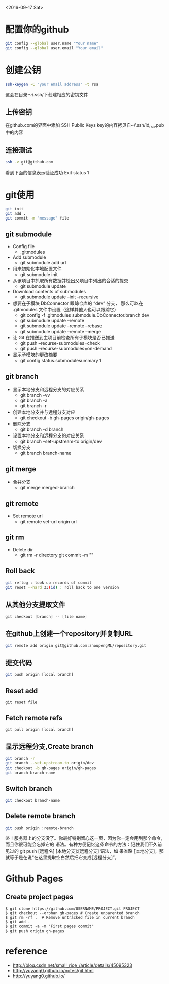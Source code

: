 <2016-09-17 Sat>
* 配置你的github
#+BEGIN_SRC sh
git config --global user.name "Your name"
git config --global user.email "Your email"
#+END_SRC

* 创建公钥
#+BEGIN_SRC sh
ssh-keygen -C "your email address" -t rsa
#+END_SRC
这会在目录～/.ssh/下创建相应的密钥文件

** 上传密钥

在github.com的界面中添加 SSH Public Keys
key的内容拷贝自~/.ssh/id_rsa.pub中的内容

** 连接测试
#+BEGIN_SRC sh
ssh -v git@github.com 
#+END_SRC
看到下面的信息表示验证成功
Exit status 1



* git使用
#+BEGIN_SRC sh
git init
git add .
git commit -m "message" file
#+END_SRC
** git submodule
   - Config file
     - .gitmodules

   - Add submodule
     - git submodule add url

   - 用来初始化本地配置文件
     - git submodule init

   - 从该项目中抓取所有数据并检出父项目中列出的合适的提交
     - git submodule update

   - Download contents of submodules
     - git submodule update --init --recursive

   - 想要在子模块 DbConnector 跟踪仓库的 “dev” 分支，
     那么可以在 .gitmodules 文件中设置（这样其他人也可以跟踪它）
     - git config -f .gitmodules submodule.DbConnector.branch dev
     - git submodule update --remote 
     - git submodule update --remote --rebase
     - git submodule update --remote --merge

   - 让 Git 在推送到主项目前检查所有子模块是否已推送
     - git push --recurse-submodules=check
     - git push --recurse-submodules=on-demand
       
   - 显示子模块的更改摘要
     - git config status.submodulesummary 1
       
** git branch
   - 显示本地分支和远程分支的对应关系
     - git branch -vv
     - git branch -a
     - git branch -r

   - 创建本地分支并与远程分支对应
     - git checkout -b gh-pages origin/gh-pages

   - 删除分支
     - git branch -d branch

   - 设置本地分支和远程分支的对应关系
     - git branch --set-upstream-to origin/dev

   - 切换分支
     - git branch branch-name

** git merge
   - 合并分支
     - git merge merged-branch
       
** git remote
   - Set remote url
     - git remote set-url origin url
       
** git rm
   - Delete dir
     - git rm -r directory
       git commit -m ""
     
** Roll back
   #+BEGIN_SRC sh
   git reflog : look up records of commit
   git reset --hard 33(id) : roll back to one version
   #+END_SRC

** 从其他分支提取文件
   #+BEGIN_EXAMPLE
   git checkout [branch] -- [file name]
   #+END_EXAMPLE
** 在github上创建一个repository并复制URL
#+BEGIN_SRC sh
git remote add origin git@github.com:zhoupengML/repository.git
#+END_SRC
** 提交代码
#+BEGIN_SRC sh
git push origin [local branch]
#+END_SRC
** Reset add
   #+BEGIN_EXAMPLE
   git reset file
   #+END_EXAMPLE
** Fetch remote refs
   #+BEGIN_EXAMPLE
   git pull origin [local branch]
   #+END_EXAMPLE
** 显示远程分支,Create branch
   #+BEGIN_SRC sh
   git branch -r 
   git branch --set-upstream-to origin/dev
   git checkout -b gh-pages origin/gh-pages
   git branch branch-name
   #+END_SRC
** Switch branch
   #+BEGIN_SRC sh
   git checkout branch-name
   #+END_SRC
** Delete remote branch
   #+BEGIN_SRC sh
   git push origin :remote-branch
   #+END_SRC
   咚！服务器上的分支没了。你最好特别留心这一页，因为你一定会用到那个命令，而且你很可能会忘掉它的
语法。有种方便记忆这条命令的方法：记住我们不久前见过的 git push [远程名] [本地分支]:[远程分支] 语法，如
果省略 [本地分支]，那就等于是在说“在这里提取空白然后把它变成[远程分支]”。

* Github Pages
** Create project pages
   #+BEGIN_EXAMPLE
    $ git clone https://github.com/USERNAME/PROJECT.git PROJECT
    $ git checkout --orphan gh-pages # Create unparented branch
    $ git rm -rf .  # Remove untracked file in current branch
    $ git add .
    $ git commit -a -m "First pages commit"
    $ git push origin gh-pages
   #+END_EXAMPLE

* reference
  - [[http://blog.csdn.net/small_rice_/article/details/45095323]]
  - [[http://yuyang0.github.io/notes/git.html]]
  - [[http://yuyang0.github.io/]]
